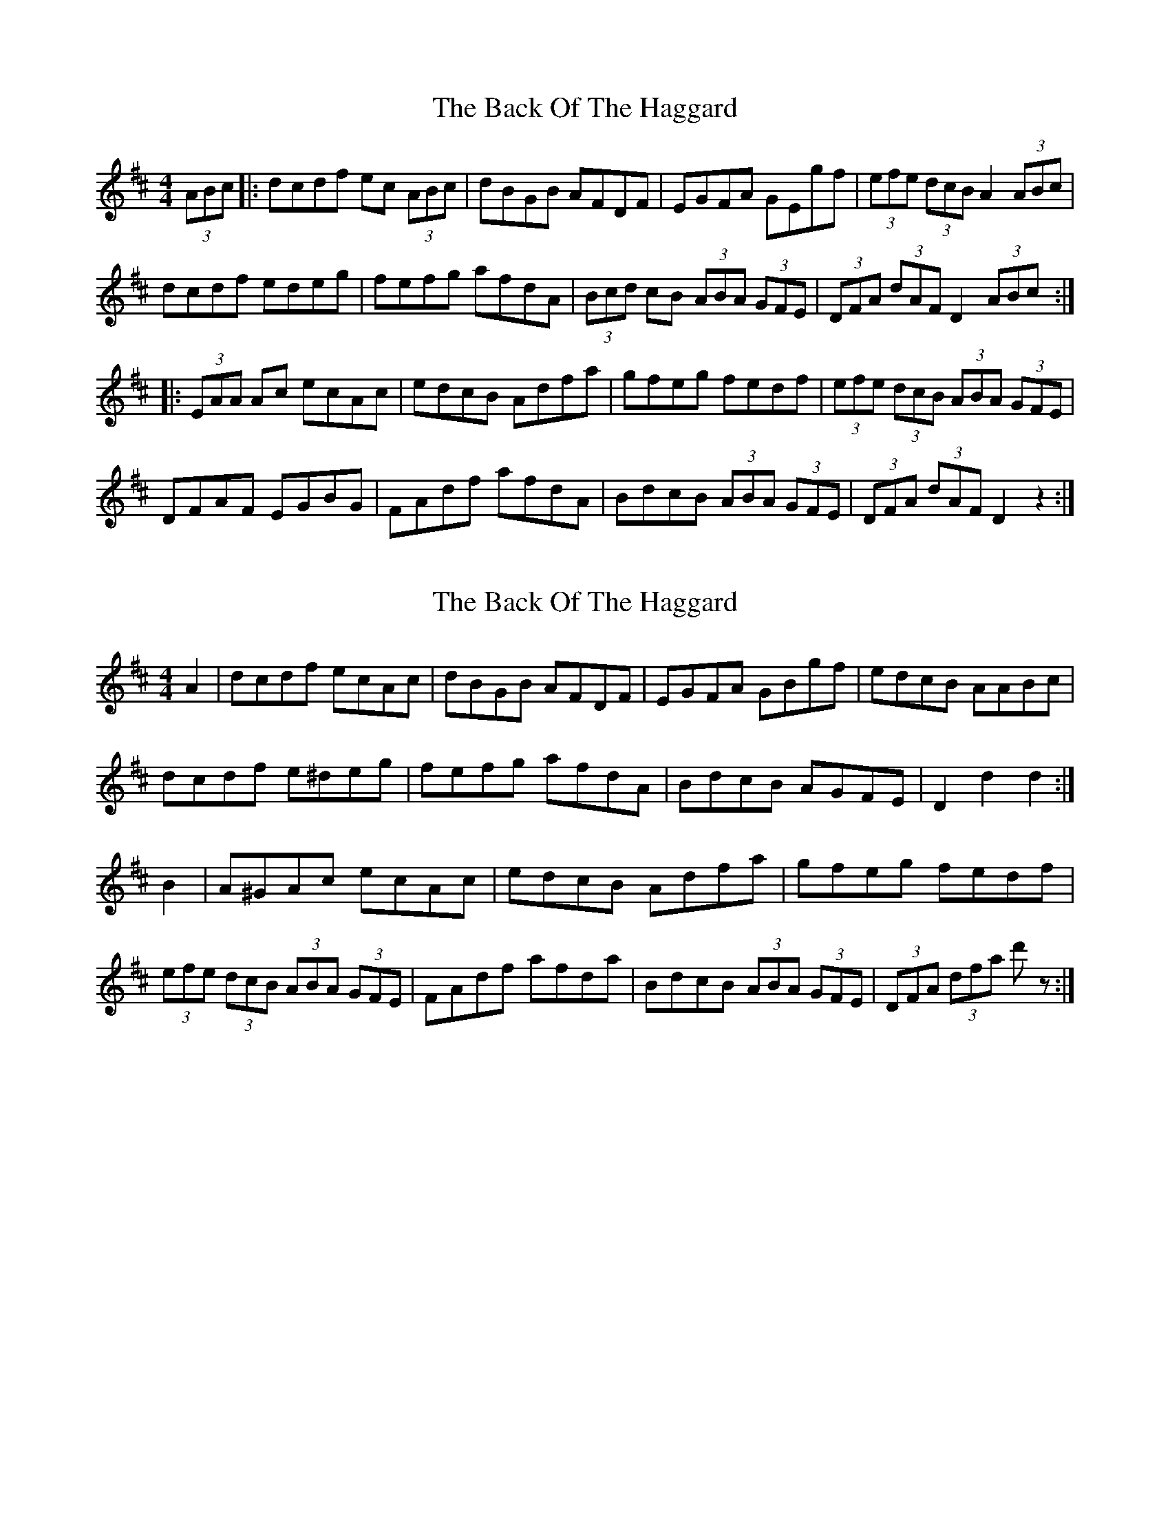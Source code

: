 X: 1
T: Back Of The Haggard, The
Z: saxwhistle
S: https://thesession.org/tunes/6301#setting6301
R: hornpipe
M: 4/4
L: 1/8
K: Dmaj
(3ABc|:dcdf ec (3ABc|dBGB AFDF|EGFA GEgf| (3efe (3dcB A2 (3ABc|
dcdf edeg|fefg afdA|(3Bcd cB (3ABA (3GFE| (3DFA (3dAF D2 (3ABc:|
|:(3EAA Ac ecAc|edcB Adfa|gfeg fedf|(3efe (3dcB (3ABA (3GFE|
DFAF EGBG|FAdf afdA|BdcB (3ABA (3GFE|(3DFA (3dAF D2z2:|
X: 2
T: Back Of The Haggard, The
Z: gravelwalks
S: https://thesession.org/tunes/6301#setting18071
R: hornpipe
M: 4/4
L: 1/8
K: Dmaj
A2 | dcdf ecAc | dBGB AFDF | EGFA GBgf | edcB AABc |dcdf e^deg | fefg afdA | BdcB AGFE | D2 d2 d2 :|B2 | A^GAc ecAc | edcB Adfa | gfeg fedf | (3efe (3dcB (3ABA (3GFE |\FAdf afda | BdcB (3ABA (3GFE | (3DFA (3dfa d' z :|
